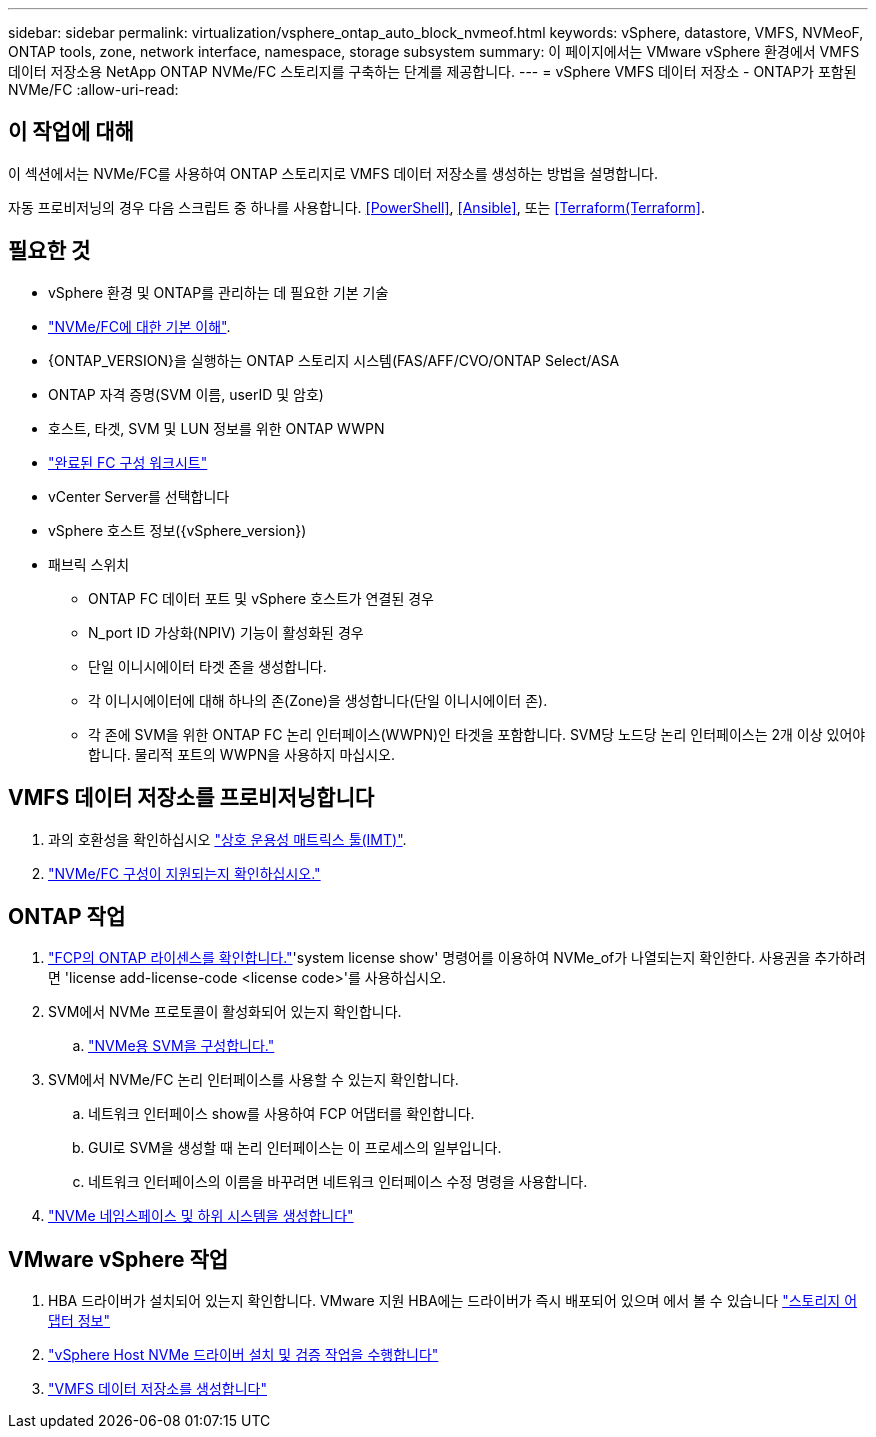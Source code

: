 ---
sidebar: sidebar 
permalink: virtualization/vsphere_ontap_auto_block_nvmeof.html 
keywords: vSphere, datastore, VMFS, NVMeoF, ONTAP tools, zone, network interface, namespace, storage subsystem 
summary: 이 페이지에서는 VMware vSphere 환경에서 VMFS 데이터 저장소용 NetApp ONTAP NVMe/FC 스토리지를 구축하는 단계를 제공합니다. 
---
= vSphere VMFS 데이터 저장소 - ONTAP가 포함된 NVMe/FC
:allow-uri-read: 




== 이 작업에 대해

이 섹션에서는 NVMe/FC를 사용하여 ONTAP 스토리지로 VMFS 데이터 저장소를 생성하는 방법을 설명합니다.

자동 프로비저닝의 경우 다음 스크립트 중 하나를 사용합니다. <<PowerShell>>, <<Ansible>>, 또는 <<Terraform(Terraform>>.



== 필요한 것

* vSphere 환경 및 ONTAP를 관리하는 데 필요한 기본 기술
* link:++https://docs.vmware.com/en/VMware-vSphere/7.0/com.vmware.vsphere.storage.doc/GUID-059DDF49-2A0C-49F5-BB3B-907A21EC94D6.html++["NVMe/FC에 대한 기본 이해"].
* {ONTAP_VERSION}을 실행하는 ONTAP 스토리지 시스템(FAS/AFF/CVO/ONTAP Select/ASA
* ONTAP 자격 증명(SVM 이름, userID 및 암호)
* 호스트, 타겟, SVM 및 LUN 정보를 위한 ONTAP WWPN
* link:++https://docs.netapp.com/ontap-9/topic/com.netapp.doc.exp-fc-esx-cpg/GUID-429C4DDD-5EC0-4DBD-8EA8-76082AB7ADEC.html++["완료된 FC 구성 워크시트"]
* vCenter Server를 선택합니다
* vSphere 호스트 정보({vSphere_version})
* 패브릭 스위치
+
** ONTAP FC 데이터 포트 및 vSphere 호스트가 연결된 경우
** N_port ID 가상화(NPIV) 기능이 활성화된 경우
** 단일 이니시에이터 타겟 존을 생성합니다.
** 각 이니시에이터에 대해 하나의 존(Zone)을 생성합니다(단일 이니시에이터 존).
** 각 존에 SVM을 위한 ONTAP FC 논리 인터페이스(WWPN)인 타겟을 포함합니다. SVM당 노드당 논리 인터페이스는 2개 이상 있어야 합니다. 물리적 포트의 WWPN을 사용하지 마십시오.






== VMFS 데이터 저장소를 프로비저닝합니다

. 과의 호환성을 확인하십시오 https://mysupport.netapp.com/matrix["상호 운용성 매트릭스 툴(IMT)"].
. link:++https://docs.netapp.com/ontap-9/topic/com.netapp.doc.exp-fc-esx-cpg/GUID-7D444A0D-02CE-4A21-8017-CB1DC99EFD9A.html++["NVMe/FC 구성이 지원되는지 확인하십시오."]




== ONTAP 작업

. link:++https://docs.netapp.com/ontap-9/topic/com.netapp.doc.dot-cm-cmpr-980/system__license__show.html++["FCP의 ONTAP 라이센스를 확인합니다."]'system license show' 명령어를 이용하여 NVMe_of가 나열되는지 확인한다. 사용권을 추가하려면 'license add-license-code <license code>'를 사용하십시오.
. SVM에서 NVMe 프로토콜이 활성화되어 있는지 확인합니다.
+
.. link:++https://docs.netapp.com/ontap-9/topic/com.netapp.doc.dot-cm-sanag/GUID-CDDBD7F4-2089-4466-892F-F2DFF5798B1C.html++["NVMe용 SVM을 구성합니다."]


. SVM에서 NVMe/FC 논리 인터페이스를 사용할 수 있는지 확인합니다.
+
.. 네트워크 인터페이스 show를 사용하여 FCP 어댑터를 확인합니다.
.. GUI로 SVM을 생성할 때 논리 인터페이스는 이 프로세스의 일부입니다.
.. 네트워크 인터페이스의 이름을 바꾸려면 네트워크 인터페이스 수정 명령을 사용합니다.


. link:++https://docs.netapp.com/ontap-9/topic/com.netapp.doc.dot-cm-sanag/GUID-BBBAB2E4-E106-4355-B95C-C3626DCD5088.html++["NVMe 네임스페이스 및 하위 시스템을 생성합니다"]




== VMware vSphere 작업

. HBA 드라이버가 설치되어 있는지 확인합니다. VMware 지원 HBA에는 드라이버가 즉시 배포되어 있으며 에서 볼 수 있습니다 link:++https://docs.vmware.com/en/VMware-vSphere/7.0/com.vmware.vsphere.storage.doc/GUID-ED20B7BE-0D1C-4BF7-85C9-631D45D96FEC.html++["스토리지 어댑터 정보"]
. link:++https://docs.netapp.com/us-en/ontap-sanhost/nvme_esxi_7.html++["vSphere Host NVMe 드라이버 설치 및 검증 작업을 수행합니다"]
. link:++https://docs.vmware.com/en/VMware-vSphere/7.0/com.vmware.vsphere.storage.doc/GUID-5AC611E0-7CEB-4604-A03C-F600B1BA2D23.html++["VMFS 데이터 저장소를 생성합니다"]

